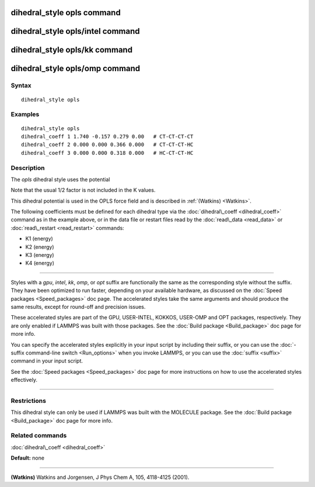 .. index:: dihedral\_style opls

dihedral\_style opls command
============================

dihedral\_style opls/intel command
==================================

dihedral\_style opls/kk command
===============================

dihedral\_style opls/omp command
================================

Syntax
""""""


.. parsed-literal::

   dihedral_style opls

Examples
""""""""


.. parsed-literal::

   dihedral_style opls
   dihedral_coeff 1 1.740 -0.157 0.279 0.00   # CT-CT-CT-CT
   dihedral_coeff 2 0.000 0.000 0.366 0.000   # CT-CT-CT-HC
   dihedral_coeff 3 0.000 0.000 0.318 0.000   # HC-CT-CT-HC

Description
"""""""""""

The *opls* dihedral style uses the potential

.. image:: Eqs/dihedral_opls.jpg
   :align: center

Note that the usual 1/2 factor is not included in the K values.

This dihedral potential is used in the OPLS force field and is
described in :ref:`(Watkins) <Watkins>`.

The following coefficients must be defined for each dihedral type via the
:doc:`dihedral\_coeff <dihedral_coeff>` command as in the example above, or in
the data file or restart files read by the :doc:`read\_data <read_data>`
or :doc:`read\_restart <read_restart>` commands:

* K1 (energy)
* K2 (energy)
* K3 (energy)
* K4 (energy)


----------


Styles with a *gpu*\ , *intel*\ , *kk*\ , *omp*\ , or *opt* suffix are
functionally the same as the corresponding style without the suffix.
They have been optimized to run faster, depending on your available
hardware, as discussed on the :doc:`Speed packages <Speed_packages>` doc
page.  The accelerated styles take the same arguments and should
produce the same results, except for round-off and precision issues.

These accelerated styles are part of the GPU, USER-INTEL, KOKKOS,
USER-OMP and OPT packages, respectively.  They are only enabled if
LAMMPS was built with those packages.  See the :doc:`Build package <Build_package>` doc page for more info.

You can specify the accelerated styles explicitly in your input script
by including their suffix, or you can use the :doc:`-suffix command-line switch <Run_options>` when you invoke LAMMPS, or you can use the
:doc:`suffix <suffix>` command in your input script.

See the :doc:`Speed packages <Speed_packages>` doc page for more
instructions on how to use the accelerated styles effectively.


----------


Restrictions
""""""""""""


This dihedral style can only be used if LAMMPS was built with the
MOLECULE package.  See the :doc:`Build package <Build_package>` doc page
for more info.

Related commands
""""""""""""""""

:doc:`dihedral\_coeff <dihedral_coeff>`

**Default:** none


----------


.. _Watkins:



**(Watkins)** Watkins and Jorgensen, J Phys Chem A, 105, 4118-4125 (2001).


.. _lws: http://lammps.sandia.gov
.. _ld: Manual.html
.. _lc: Commands_all.html
